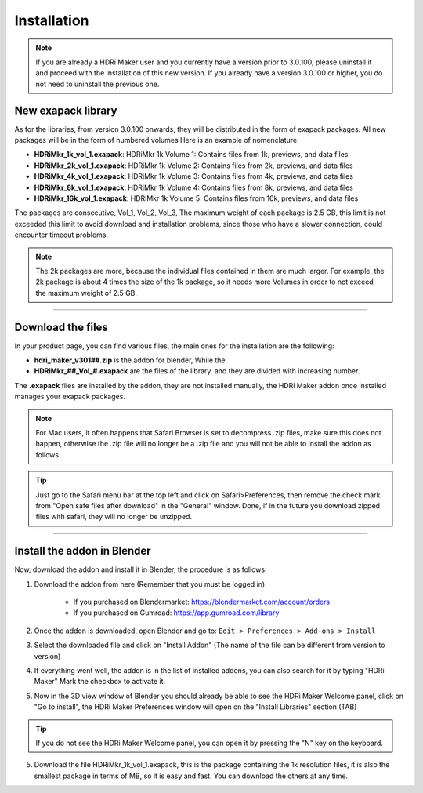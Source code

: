 Installation
============

.. Break with big line: like ----- but more strong

.. Note:: If you are already a HDRi Maker user and you currently have a version prior to 3.0.100, please
          uninstall it and proceed with the installation of this new version.
          If you already have a version 3.0.100 or higher, you do not need to uninstall the previous one.

New exapack library
-------------------

As for the libraries, from version 3.0.100 onwards, they will be distributed in the form of exapack packages.
All new packages will be in the form of numbered volumes Here is an example of nomenclature:

- **HDRiMkr_1k_vol_1.exapack**: HDRiMkr 1k Volume 1: Contains files from 1k, previews, and data files
- **HDRiMkr_2k_vol_1.exapack**: HDRiMkr 1k Volume 2: Contains files from 2k, previews, and data files
- **HDRiMkr_4k_vol_1.exapack**: HDRiMkr 1k Volume 3: Contains files from 4k, previews, and data files
- **HDRiMkr_8k_vol_1.exapack**: HDRiMkr 1k Volume 4: Contains files from 8k, previews, and data files
- **HDRiMkr_16k_vol_1.exapack**: HDRiMkr 1k Volume 5: Contains files from 16k, previews, and data files

The packages are consecutive, Vol_1, Vol_2, Vol_3, The maximum weight of each package is 2.5 GB, this limit is not exceeded
this limit to avoid download and installation problems, since those who have a slower connection, could
encounter timeout problems.

.. Note:: The 2k packages are more, because the individual files contained in them are much larger.
          For example, the 2k package is about 4 times the size of the 1k package, so it needs more Volumes in order to
          not exceed the maximum weight of 2.5 GB.


------------------------------------------------------------------------------------------------------------------------

Download the files
------------------

In your product page, you can find various files, the main ones for the installation are the following:


- **hdri_maker_v301##.zip** is the addon for blender, While the
- **HDRiMkr_##_Vol_#.exapack** are the files of the library. and they are divided with increasing number.

The **.exapack** files are installed by the addon, they are not installed manually, the HDRi Maker addon
once installed manages your exapack packages.


.. Note:: For Mac users, it often happens that Safari Browser is set to decompress .zip files, make sure this does not happen,
          otherwise the .zip file will no longer be a .zip file and you will not be able to install the addon as follows.

.. Tip:: Just go to the Safari menu bar at the top left and click on Safari>Preferences, then remove the check mark from
         "Open safe files after download" in the "General" window. Done, if in the future you download zipped files with safari,
         they will no longer be unzipped.

------------------------------------------------------------------------------------------------------------------------

.. _how_to_install_libraries:

Install the addon in Blender
----------------------------

Now, download the addon and install it in Blender, the procedure is as follows:

1) Download the addon from here (Remember that you must be logged in):

    - If you purchased on Blendermarket: https://blendermarket.com/account/orders
    - If you purchased on Gumroad: https://app.gumroad.com/library

2) Once the addon is downloaded, open Blender and go to:
   ``Edit > Preferences > Add-ons > Install``

.. image:: _static/_images/installation/install_addon_in_blender_01.png
    :width: 800
    :alt: Main Panel

3) Select the downloaded file and click on "Install Addon" (The name of the file can be different from version to version)

.. image:: _static/_images/installation/install_addon_zip_blender_01.png
    :width: 800
    :alt: Main Panel

4) If everything went well, the addon is in the list of installed addons, you can also search for it by typing "HDRi Maker"
   Mark the checkbox to activate it.

.. image:: _static/_images/installation/install_addon_zip_blender_02.png
    :width: 800
    :alt: Main Panel


5) Now in the 3D view window of Blender you should already be able to see the HDRi Maker Welcome panel, click on
   "Go to install", the HDRi Maker Preferences window will open on the "Install Libraries" section (TAB)

.. image:: _static/_images/installation/go_to_install_libraries_01.png
    :width: 800
    :alt: Main Panel

.. Tip:: If you do not see the HDRi Maker Welcome panel, you can open it by pressing the "N" key on the keyboard.

5) Download the file HDRiMkr_1k_vol_1.exapack, this is the package containing the 1k resolution files,
   it is also the smallest package in terms of MB, so it is easy and fast. You can download the others at any time.














